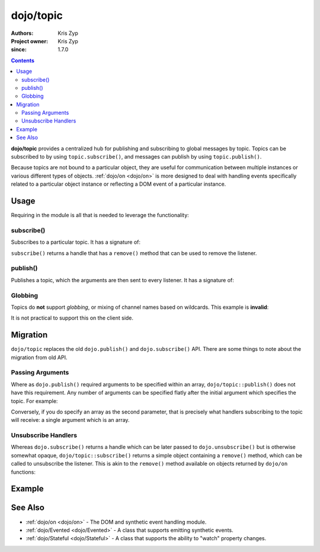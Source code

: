 .. _dojo/topic:

==========
dojo/topic
==========

:Authors: Kris Zyp
:Project owner: Kris Zyp
:since: 1.7.0

.. contents ::
   :depth: 2

**dojo/topic** provides a centralized hub for publishing and subscribing to global messages by topic.  Topics can be 
subscribed to by using ``topic.subscribe()``, and messages can publish by using ``topic.publish()``.

Because topics are not bound to a particular object, they are useful for communication between multiple instances or 
various different types of objects.  :ref:`dojo/on <dojo/on>` is more designed to deal with handling events 
specifically related to a particular object instance or reflecting a DOM event of a particular instance.

Usage
=====

Requiring in the module is all that is needed to leverage the functionality:

.. js ::

  require(["dojo/topic"], function(topic){
      topic.subscribe("some/topic", function(){
          console.log("received:", arguments);
      });
      // ...
      topic.publish("some/topic", "one", "two");
  });

subscribe()
-----------

Subscribes to a particular topic.  It has a signature of:

.. api-doc :: dojo/topic
  :methods: subscribe
  :no-headers:
  :sig:

``subscribe()`` returns a handle that has a ``remove()`` method that can be used to remove the listener.

publish()
---------

Publishes a topic, which the arguments are then sent to every listener.  It has a signature of:

.. api-doc :: dojo/topic
  :methods: publish
  :no-headers:
  :sig:

Globbing
--------

Topics do **not** support *globbing*, or mixing of channel names based on wildcards. This example is **invalid**:

.. js ::

  require(["dojo/topic"], function(topic){
    topic.subscribe("/foo/*", function(data){ /*handle*/ });
  });

It is not practical to support this on the client side.

Migration
=========

``dojo/topic`` replaces the old ``dojo.publish()`` and ``dojo.subscribe()`` API.  There are some things to note about the migration from old API.

Passing Arguments
-----------------

Where as ``dojo.publish()`` required arguments to be specified within an array, ``dojo/topic::publish()`` does not 
have this requirement. Any number of arguments can be specified flatly after the initial argument which specifies the 
topic. For example:

.. js ::

  require(["dojo/topic"], function(topic){
    topic.publish("some/topic", "argument1", "argument2");
  })

Conversely, if you do specify an array as the second parameter, that is precisely what handlers subscribing to the 
topic will receive: a single argument which is an array.

Unsubscribe Handlers
--------------------

Whereas ``dojo.subscribe()`` returns a handle which can be later passed to ``dojo.unsubscribe()`` but is otherwise somewhat opaque, ``dojo/topic::subscribe()`` returns a simple object containing a ``remove()`` method, which can be called to unsubscribe the listener.  This is akin to the ``remove()`` method available on objects returned by ``dojo/on`` functions:

.. js ::

  require(["dojo/topic"], function(topic){
    var handle = topic.subscribe("some/topic", function(){
      // do something
    });
    // ...
    handle.remove();
  });

Example
=======

.. code-example ::
  :djConfig: async: true, parseOnLoad: false

  Demonstrates how to publish and subscribe to topics.  Once the topic has been fired one, the listener will remove 
  itself.

  .. js ::

    require(["dojo/topic", "dojo/dom", "dojo/on", "dojo/domReady!"], 
    function(topic, dom, on){

      var handle = topic.subscribe("some/topic", function(e){
        dom.byId("output").innerHTML = "I received: " + e.msg;
        handle.remove();
      });

      on(dom.byId("publish"), "click", function(){
        topic.publish("some/topic", { msg: "hello world" });
      });

    });

  .. html ::

    <button type="button" id="publish">Publish "some/topic"</button>
    <div id="output">Nothing Yet...</div>

See Also
========

* :ref:`dojo/on <dojo/on>` - The DOM and synthetic event handling module.

* :ref:`dojo/Evented <dojo/Evented>` - A class that supports emitting synthetic events.

* :ref:`dojo/Stateful <dojo/Stateful>` - A class that supports the ability to "watch" property changes.
